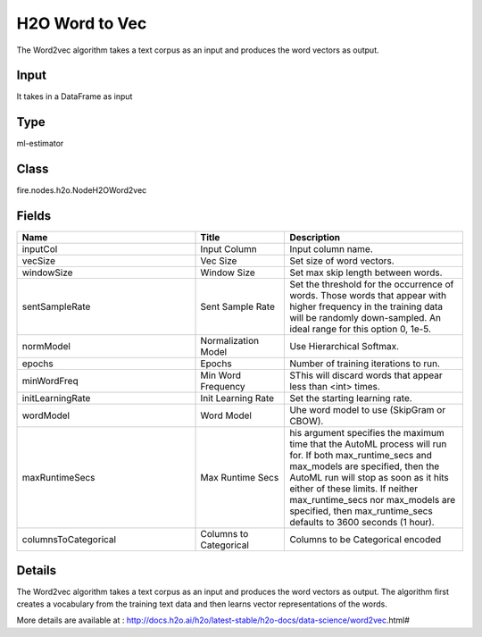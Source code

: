 H2O Word to Vec
=========== 

The Word2vec algorithm takes a text corpus as an input and produces the word vectors as output.

Input
--------------
It takes in a DataFrame as input

Type
--------- 

ml-estimator

Class
--------- 

fire.nodes.h2o.NodeH2OWord2vec

Fields
--------- 

.. list-table::
      :widths: 10 5 10
      :header-rows: 1

      * - Name
        - Title
        - Description
      * - inputCol
        - Input Column
        - Input column name.
      * - vecSize
        - Vec Size
        - Set size of word vectors.
      * - windowSize
        - Window Size
        - Set max skip length between words.
      * - sentSampleRate
        - Sent Sample Rate
        - Set the threshold for the occurrence of words. Those words that appear with higher frequency in the training data will be randomly down-sampled. An ideal range for this option 0, 1e-5.
      * - normModel
        - Normalization Model
        - Use Hierarchical Softmax.
      * - epochs
        - Epochs
        - Number of training iterations to run.
      * - minWordFreq
        - Min Word Frequency
        - SThis will discard words that appear less than <int> times.
      * - initLearningRate
        - Init Learning Rate
        - Set the starting learning rate.
      * - wordModel
        - Word Model
        - Uhe word model to use (SkipGram or CBOW).
      * - maxRuntimeSecs
        - Max Runtime Secs
        - his argument specifies the maximum time that the AutoML process will run for. If both max_runtime_secs and max_models are specified, then the AutoML run will stop as soon as it hits either of these limits. If neither max_runtime_secs nor max_models are specified, then max_runtime_secs defaults to 3600 seconds (1 hour).
      * - columnsToCategorical
        - Columns to Categorical
        - Columns to be Categorical encoded


Details
-------


The Word2vec algorithm takes a text corpus as an input and produces the word vectors as output. The algorithm first creates a vocabulary from the training text data and then learns vector representations of the words.

More details are available at : http://docs.h2o.ai/h2o/latest-stable/h2o-docs/data-science/word2vec.html#


